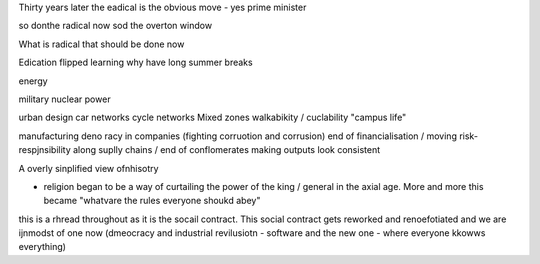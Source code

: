Thirty years later the eadical is the obvious move - yes prime minister

so donthe radical now sod the overton window

What is radical that should be done now

Edication
flipped learning
why have long summer breaks 

energy

military 
nuclear power

urban design 
car networks 
cycle networks 
Mixed zones
walkabikity / cuclability
"campus life"

manufacturing 
deno racy in companies (fighting corruotion
and corrusion)
end of financialisation / moving risk-respjnsibility along suplly chains / end of conflomerates making outputs look consistent 



A overly sinplified view ofnhisotry

- religion began to be a way of curtailing the power of the king / general in the axial age.  More and more this became "whatvare the rules everyone shoukd abey"

this is a rhread throughout as it is the socail contract.  This social contract gets reworked and renoefotiated and we are ijnmodst of one now (dmeocracy and industrial revilusiotn - software and the new one - where everyone kkowws everything)



